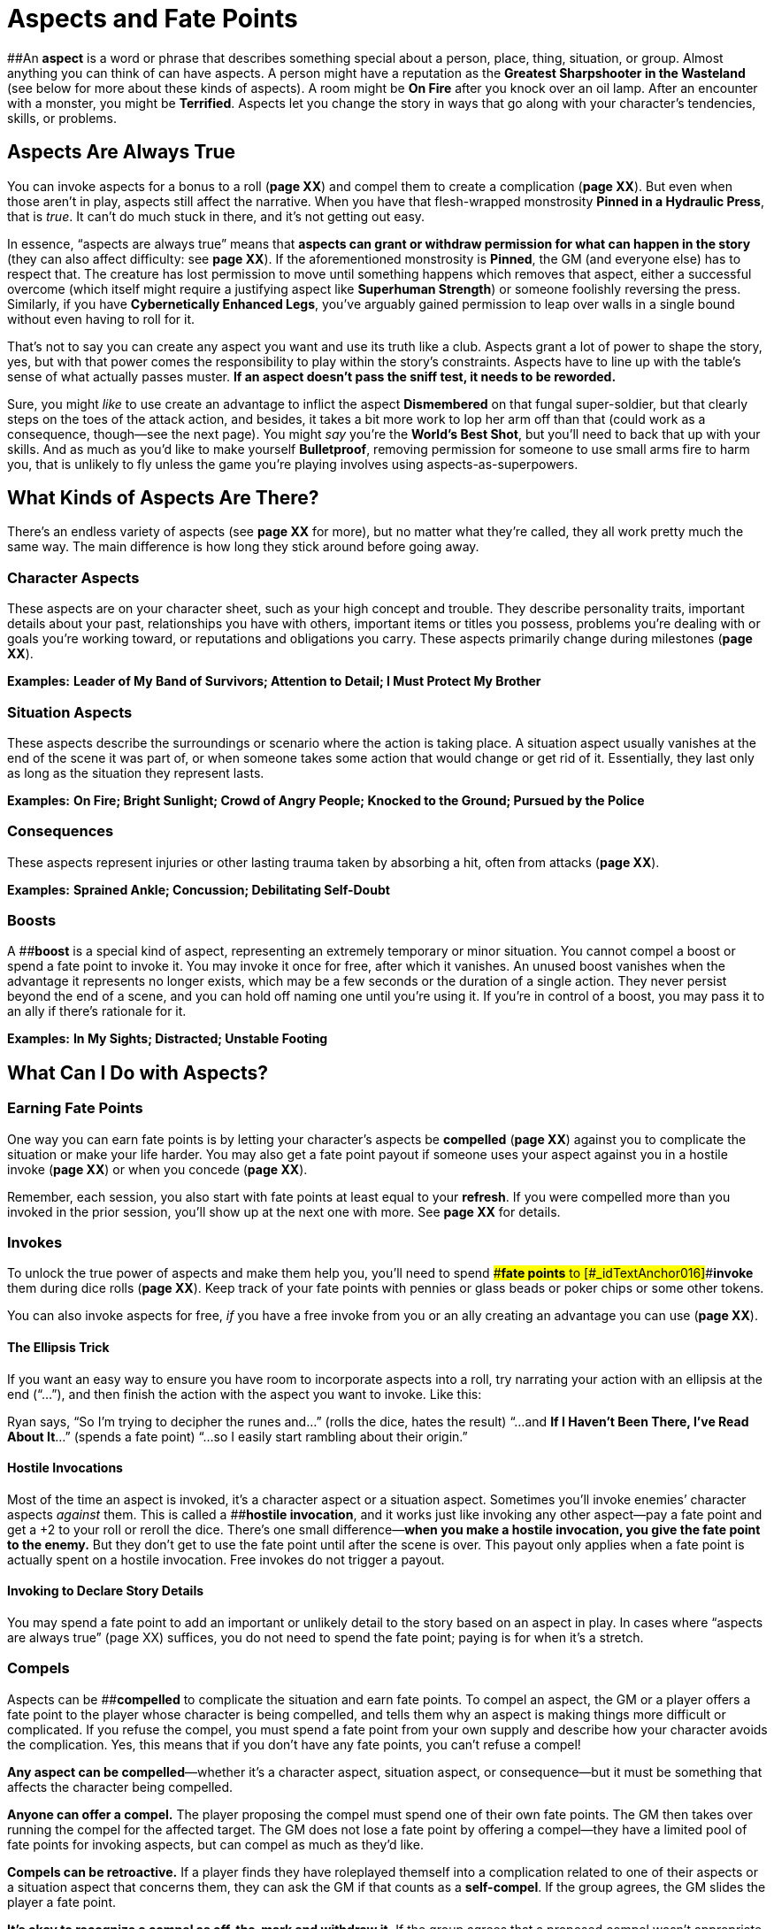 = Aspects and Fate Points

[#_idTextAnchor013]####An *aspect* is a word or phrase that describes
something special about a person, place, thing, situation, or group.
Almost anything you can think of can have aspects. A person might have a
reputation as the *Greatest Sharpshooter in the Wasteland* (see below
for more about these kinds of aspects). A room might be *On Fire* after
you knock over an oil lamp. After an encounter with a monster, you might
be *Terrified*. Aspects let you change the story in ways that go along
with your character’s tendencies, skills, or problems.

== Aspects Are Always True

You can invoke aspects for a bonus to a roll (*page XX*) and compel them
to create a complication (*page XX*). But even when those aren’t in
play, aspects still affect the narrative. When you have that
flesh-wrapped monstrosity *Pinned in a Hydraulic Press*, that is _true_.
It can’t do much stuck in there, and it’s not getting out easy.

In essence, “aspects are always true” means that *aspects can grant or
withdraw permission for what can happen in the story* (they can also
affect difficulty: see *page XX*). If the aforementioned monstrosity is
*Pinned*, the GM (and everyone else) has to respect that. The creature
has lost permission to move until something happens which removes that
aspect, either a successful overcome (which itself might require a
justifying aspect like *Superhuman Strength*) or someone foolishly
reversing the press. Similarly, if you have *Cybernetically Enhanced
Legs*, you’ve arguably gained permission to leap over walls in a single
bound without even having to roll for it.

That’s not to say you can create any aspect you want and use its truth
like a club. Aspects grant a lot of power to shape the story, yes, but
with that power comes the responsibility to play within the story’s
constraints. Aspects have to line up with the table’s sense of what
actually passes muster. *If an aspect doesn’t pass the sniff test, it
needs to be reworded.*

Sure, you might _like_ to use create an advantage to inflict the aspect
*Dismembered* on that fungal super-soldier, but that clearly steps on
the toes of the attack action, and besides, it takes a bit more work to
lop her arm off than that (could work as a consequence, though—see the
next page). You might _say_ you’re the *World’s Best Shot*, but you’ll
need to back that up with your skills. And as much as you’d like to make
yourself *Bulletproof*, removing permission for someone to use small
arms fire to harm you, that is unlikely to fly unless the game you’re
playing involves using aspects-as-superpowers.

[[what-kinds-of-aspects-are-there-]]
== What Kinds of Aspects Are There?

There’s an endless variety of aspects (see *page XX* for more), but no
matter what they’re called, they all work pretty much the same way. The
main difference is how long they stick around before going away.

=== Character Aspects

These aspects are on your character sheet, such as your high concept and
trouble. They describe personality traits, important details about your
past, relationships you have with others, important items or titles you
possess, problems you’re dealing with or goals you’re working toward, or
reputations and obligations you carry. These aspects primarily change
during milestones (*page XX*).

*Examples:* *Leader of My Band of Survivors; Attention to Detail; I Must
Protect My Brother*

=== Situation Aspects

These aspects describe the surroundings or scenario where the action is
taking place. A situation aspect usually vanishes at the end of the
scene it was part of, or when someone takes some action that would
change or get rid of it. Essentially, they last only as long as the
situation they represent lasts.

*Examples:* *On Fire; Bright Sunlight; Crowd of Angry People; Knocked to
the Ground; Pursued by the Police*

=== Consequences

These aspects represent injuries or other lasting trauma taken by
absorbing a hit, often from attacks (*page XX*).

*Examples:* *Sprained Ankle; Concussion; Debilitating Self-Doubt*

=== Boosts

A [#_idTextAnchor014]####**boost** is a special kind of aspect,
representing an extremely temporary or minor situation. You cannot
compel a boost or spend a fate point to invoke it. You may invoke it
once for free, after which it vanishes. An unused boost vanishes when
the advantage it represents no longer exists, which may be a few seconds
or the duration of a single action. They never persist beyond the end of
a scene, and you can hold off naming one until you’re using it. If
you’re in control of a boost, you may pass it to an ally if there’s
rationale for it.

*Examples:* *In My Sights; Distracted; Unstable Footing*

[[what-can-i-do-with-aspects-]]
== What Can I Do with Aspects?

=== Earning Fate Points

One way you can earn fate points is by letting your character’s aspects
be *compelled* (*page XX*) against you to complicate the situation or
make your life harder. You may also get a fate point payout if someone
uses your aspect against you in a hostile invoke (*page XX*) or when you
concede (*page XX*).

Remember, each session, you also start with fate points at least equal
to your *refresh*. If you were compelled more than you invoked in the
prior session, you’ll show up at the next one with more. See *page XX*
for details.

=== Invokes

To unlock the true power of aspects and make them help you, you’ll need
to spend [#_idTextAnchor015]####**fate points** to
[#_idTextAnchor016]####**invoke** them during dice rolls (*page XX*).
Keep track of your fate points with pennies or glass beads or poker
chips or some other tokens.

You can also invoke aspects for free, _if_ you have a free invoke from
you or an ally creating an advantage you can use (*page XX*).

==== The Ellipsis Trick

If you want an easy way to ensure you have room to incorporate aspects
into a roll, try narrating your action with an ellipsis at the end
(“...”), and then finish the action with the aspect you want to invoke.
Like this:

Ryan says, “So I’m trying to decipher the runes and...” (rolls the dice,
hates the result) “...and *If I Haven’t Been There, I’ve Read About
It*...” (spends a fate point) “...so I easily start rambling about their
origin.”

==== Hostile Invocations

Most of the time an aspect is invoked, it’s a character aspect or a
situation aspect. Sometimes you’ll invoke enemies’ character aspects
_against_ them. This is called a [#_idTextAnchor017]####**hostile
invocation**, and it works just like invoking any other aspect—pay a
fate point and get a +2 to your roll or reroll the dice. There’s one
small difference—*when you make a hostile invocation, you give the fate
point to the enemy.* But they don’t get to use the fate point until
after the scene is over. This payout only applies when a fate point is
actually spent on a hostile invocation. Free invokes do not trigger a
payout.

==== Invoking to Declare Story Details

You may spend a fate point to add an important or unlikely detail to the
story based on an aspect in play. In cases where “aspects are always
true” (page XX) suffices, you do not need to spend the fate point;
paying is for when it’s a stretch.

=== Compels

Aspects can be [#_idTextAnchor018]####**compelled** to complicate the
situation and earn fate points. To compel an aspect, the GM or a player
offers a fate point to the player whose character is being compelled,
and tells them why an aspect is making things more difficult or
complicated. If you refuse the compel, you must spend a fate point from
your own supply and describe how your character avoids the complication.
Yes, this means that if you don’t have any fate points, you can’t refuse
a compel!

*Any aspect can be compelled*—whether it’s a character aspect, situation
aspect, or consequence—but it must be something that affects the
character being compelled.

*Anyone can offer a compel.* The player proposing the compel must spend
one of their own fate points. The GM then takes over running the compel
for the affected target. The GM does not lose a fate point by offering a
compel—they have a limited pool of fate points for invoking aspects, but
can compel as much as they’d like.

*Compels can be retroactive.* If a player finds they have roleplayed
themself into a complication related to one of their aspects or a
situation aspect that concerns them, they can ask the GM if that counts
as a *self-compel*. If the group agrees, the GM slides the player a fate
point.

*It’s okay to recognize a compel as off-the-mark and withdraw it.* If
the group agrees that a proposed compel wasn’t appropriate, it should be
withdrawn at no cost to the compelled character.

==== Compels Are Complications, Not Stymies

When offering a compel, make sure that the complication is a course of
action or major change in circumstance, not a denial of options.

“Oh, you’ve got sand in your eyes, so you shoot at the creature and
miss,” is not a compel. It denies action rather than complicating
anything.

“You know, curse your luck, I think that the sand in your eyes means you
can’t really see anything. Your shots at the shoggoth go wild,
puncturing a few barrels that are now gushing gasoline toward the fire
pit.” This is a much better compel. It changes the scene, ratchets up
the tension, and gives the players something new to think about.

For some ideas about what does and doesn’t work as a compel, check out
the discussion of types of compels found in _Fate Core System_ starting
on page 72 of that book, or online at:
link:[_https://fate-srd.com/fate-core/invoking-compelling-aspects#types-of-compels_]

==== Events and Decisions

There are two general kinds of compels: *events* and *decisions*.

An event compel is something that happens to a character because of an
external force. That external force connects with the aspect in some
way, resulting in an unfortunate complication.

A decision compel is internal, where the character’s flaws or competing
values get in the way of better judgment. The aspect guides the
character to make a particular choice—and the fallout of that choice
creates a complication for them.

In either case, a resulting complication is key! Without a complication,
there is no compel.

[[hostile-invocations-or-compels-]]
==== Hostile Invocations or Compels?

Don’t confuse hostile invocations and compels! Though they are
similar—they are ways to give a character an immediate problem in
exchange for a fate point—they work differently.

A compel creates a _narrative change_. The decision to compel a
character’s aspect isn’t something that happens in-universe; rather,
it’s the GM or player proposing a change to the story. The effect can be
broad, but the target gets the fate point immediately if they accept the
compel, and may choose to refuse the compel.

A hostile invocation is a _mechanical effect_. The target doesn’t get a
chance to refuse the invocation—but as with any invocation, you will
need to explain how that aspect makes sense to invoke. And while they do
get a fate point, they don’t get to use it in the current scene.
However, the ultimate result is much more constrained: a +2 bonus or one
reroll of the dice.

Compels let you, as a player or GM, change what a scene is _about_. They
throw a wrench in the narrative. Using them against an opponent is a
risky proposition—they might refuse, or accomplish their objective
despite the complication thanks to the shiny new fate point you handed
them.

Hostile invocations help you in the current moment. In addition to your
own aspects, you have your opponent’s aspects available to invoke,
giving you more options and making scenes more dynamic and connected.

[[how-can-i-add-and-remove-aspects-]]
== How Can I Add and Remove Aspects?

You can create or discover a situation aspect using the create an
advantage action (*page XX*). You may also create boosts that way, or as
a result of a tie or success with style when you overcome an obstacle,
attack, or defend.

You can remove an aspect provided you can think of a way your character
could do so—blast the *Raging Fire* with a fire extinguisher, use
evasive maneuvers to escape the pursuing guard that’s *On Your Tail*.
Depending on the situation, that might require an overcome action (*page
XX*); in this case, an opponent could use a defend action to try to
preserve the aspect, if they can describe how they do so.

However, if there’s no narrative block to removing an aspect, you can
simply do so. If you’re *All Tied Up* and then a friend unties you, the
aspect goes away. If there’s nothing stopping you, there’s no need to
roll.

== Other Kinds of Aspects

We’ve covered the standard aspect types on *page XX*. These additional
types are optional, but may add value to your game. To some extent these
are variants on character aspects (if you expand your notion of what
counts as a character) and situation aspects (if you change your notion
of how long those last).

*Organization aspects:* Sometimes you might be dealing with a whole
organization that operates under a certain set of principles. Consider
giving the organization aspects which any member of it can access as if
it were their own.

*Scenario aspects:* Sometimes a particular plot might introduce a new
“trope” that shows up time and again in the storyline. Consider defining
this as an aspect which is available to all characters in the story
until that part of the story concludes.

*Setting aspects:* Like a scenario aspect, the setting of your campaign
itself may have recurring themes. Unlike a scenario aspect, these
aspects don’t go away.

*Zone aspects:* You can attach situation aspects to a particular place
on the map represented by a zone (*page XX*). This can add extra
dynamism to your group’s interactions with the map. A GM can encourage
this by making an “up for grabs” free invoke available on a zone aspect
at the start of the scene, drawing characters (player and non-player
alike) to leverage that aspect as part of their early strategy.
